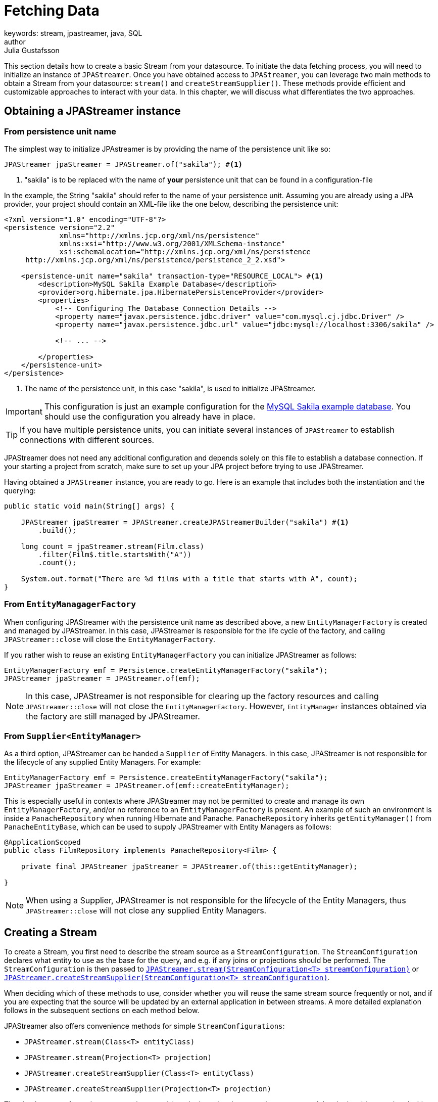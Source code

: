 = Fetching Data
keywords: stream, jpastreamer, java, SQL
author: Julia Gustafsson
:reftext: Fetching Data
:navtitle: Fetching Data
:source-highlighter: highlight.js

This section details how to create a basic Stream from your datasource. To initiate the data fetching process, you will need to initialize an instance of `JPAStreamer`. Once you have obtained access to `JPAStreamer`, you can leverage two main methods to obtain a Stream from your datasource: `stream()` and `createStreamSupplier()`. These methods provide efficient and customizable approaches to interact with your data. In this chapter, we will discuss what differentiates the two approaches.

== Obtaining a JPAStreamer instance
=== From persistence unit name 
The simplest way to initialize JPAstreamer is by providing the name of the persistence unit like so:

[source, java]
----
JPAStreamer jpaStreamer = JPAStreamer.of("sakila"); #<1>
----
<1> "sakila" is to be replaced with the name of *your* persistence unit that can be found in a configuration-file

In the example, the String "sakila" should refer to the name of your persistence unit. Assuming you are already using a JPA provider, your project should contain an XML-file like the one below, describing the persistence unit:

[source, xml]
----
<?xml version="1.0" encoding="UTF-8"?>
<persistence version="2.2"
             xmlns="http://xmlns.jcp.org/xml/ns/persistence"
             xmlns:xsi="http://www.w3.org/2001/XMLSchema-instance"
             xsi:schemaLocation="http://xmlns.jcp.org/xml/ns/persistence
     http://xmlns.jcp.org/xml/ns/persistence/persistence_2_2.xsd">

    <persistence-unit name="sakila" transaction-type="RESOURCE_LOCAL"> #<1>
        <description>MySQL Sakila Example Database</description>
        <provider>org.hibernate.jpa.HibernatePersistenceProvider</provider>
        <properties>
            <!-- Configuring The Database Connection Details -->
            <property name="javax.persistence.jdbc.driver" value="com.mysql.cj.jdbc.Driver" />
            <property name="javax.persistence.jdbc.url" value="jdbc:mysql://localhost:3306/sakila" />

            <!-- ... -->

        </properties>
    </persistence-unit>
</persistence>
----
<1> The name of the persistence unit, in this case "sakila", is used to initialize JPAStreamer.

IMPORTANT: This configuration is just an example configuration for the https://dev.mysql.com/doc/sakila/en/[MySQL Sakila example database]. You should use the configuration you already have in place.

TIP: If you have multiple persistence units, you can initiate several instances of `JPAStreamer` to establish connections with different sources.

JPAStreamer does not need any additional configuration and depends solely on this file to establish a database connection. If your starting a project from scratch, make sure to set up your JPA project before trying to use JPAStreamer.

Having obtained a `JPAStreamer` instance, you are ready to go. Here is an example that includes both the instantiation and the querying:

[source, java]
----
public static void main(String[] args) {

    JPAStreamer jpaStreamer = JPAStreamer.createJPAStreamerBuilder("sakila") #<1>
        .build();

    long count = jpaStreamer.stream(Film.class)
        .filter(Film$.title.startsWith("A"))
        .count();

    System.out.format("There are %d films with a title that starts with A", count);
}
----

=== From `EntityManagagerFactory` 
When configuring JPAStreamer with the persistence unit name as described above, a new `EntityManagerFactory` is created and managed by JPAStreamer. In this case, JPAStreamer is responsible for the life cycle of the factory, and calling `JPAStreamer::close` will close the `EntityManagerFactory`. 

If you rather wish to reuse an existing `EntityManagerFactory` you can initialize JPAStreamer as follows: 

[source, java]
----
EntityManagerFactory emf = Persistence.createEntityManagerFactory("sakila"); 
JPAStreamer jpaStreamer = JPAStreamer.of(emf); 
----

NOTE: In this case, JPAStreamer is not responsible for clearing up the factory resources and calling `JPAStreamer::close` will not close the `EntityManagerFactory`. However, `EntityManager` instances obtained via the factory are still managed by JPAStreamer.

[#_supplier]
=== From `Supplier<EntityManager>`
As a third option, JPAStreamer can be handed a `Supplier` of Entity Managers. In this case, JPAStreamer is not responsible for the lifecycle of any supplied Entity Managers. For example: 

[source, java]
----
EntityManagerFactory emf = Persistence.createEntityManagerFactory("sakila"); 
JPAStreamer jpaStreamer = JPAStreamer.of(emf::createEntityManager); 
----

This is especially useful in contexts where JPAStreamer may not be permitted to create and manage its own `EntityManagerFactory`, and/or no reference to an `EntityManagerFactory` is present. An example of such an environment is inside a `PanacheRepository` when running Hibernate and Panache. `PanacheRepository` inherits `getEntityManager()` from `PanacheEntityBase`, which can be used to supply JPAStreamer with Entity Managers as follows: 

[source, java]
----
@ApplicationScoped
public class FilmRepository implements PanacheRepository<Film> {

    private final JPAStreamer jpaStreamer = JPAStreamer.of(this::getEntityManager);

}
----

NOTE: When using a Supplier, JPAStreamer is not responsible for the lifecycle of the Entity Managers, thus `JPAStreamer::close` will not close any supplied Entity Managers.

== Creating a Stream
To create a Stream, you first need to describe the stream source as a `StreamConfiguration`. The `StreamConfiguration` declares what entity to use as the base for the query, and e.g. if any joins or projections should be performed. The `StreamConfiguration` is then passed to xref:_stream[`JPAStreamer.stream(StreamConfiguration<T> streamConfiguration)`] or xref:_createstreamsupplier[`JPAStreamer.createStreamSupplier(StreamConfiguration<T> streamConfiguration)`].

When deciding which of these methods to use, consider whether you will reuse the same stream source frequently or not, and if you are expecting that the source will be updated by an external application in between streams. A more detailed explanation follows in the subsequent sections on each method below.

JPAStreamer also offers convenience methods for simple `StreamConfigurations`:

- `JPAStreamer.stream(Class<T> entityClass)`
- `JPAStreamer.stream(Projection<T> projection)`
- `JPAStreamer.createStreamSupplier(Class<T> entityClass)`
- `JPAStreamer.createStreamSupplier(Projection<T> projection)`

The simplest way of creating a `Stream` is to provide a single entity class, creating a `Stream` of the single table associated with that JPA entity: 
[source, java]
----
Stream<Film> stream = jpaStreamer.stream(Film.class); <1>
----
<1> Creates a Stream over the Film-table. Passing the entity class `Film.class` is equivalent of passing `StreamConfiguration.of(Film.class)`.

All options available for `StreamConfiguration` is laid out in the table below:

.`StreamConfiguration`
[cols="1,1,1"]
|===
| Modifer and type | Method | Description

| `StreamConfiguration<T>`
| `of(Class<T> entityClass)`
|  Creates and returns a new StreamConfiguration that can be used to configure streams.

| `Class<T>`
| `entityClass()`
| Returns the entity class that is to appear in a future Stream.

| `Set<JoinConfiguration<T>`
| `joins()`
| Returns the fields that shall be joined in a future stream.

| `StreamConfiguration<T>`
| `joining(Field<T> field)`
|  Creates and returns a new `StreamConfiguration` configured with the provided field so that it will be eagerly joined when producing elements in the future Stream using join type left. 

| `StreamConfiguration<T>`
| `joining(Field<T> field, JoinType joinType)`
|  Creates and returns a new `StreamConfiguration` configured with the provided field so that it will be eagerly joined when producing elements in the future Stream using the provided join type.

| `Optional<Projection<T>>` 
| `selections()`
| Returns the projected columns to use when creating entities or `Optional.empty()` if no projection should be used.
 
| `StreamConfiguration<T>`
| `selecting(Projection<T> projection)`
| Selects the projected columns to initialize when creating initial entities in a future stream.

| `StreamConfiguration<T>`
| `withHint(String hintName, Object value)`
|  Adds a query hint.

| `Map<String, Object>`
| `hints()` 
| Returns the map with the query hints that will be configured in a future Stream.

|=== 

TIP: There are many examples of how to use a `StreamConfiguration` in xref:stream-examples.adoc[Stream Examples].

[#_stream]
=== `stream()`
Calls to `JPAStreamer.stream(StreamConfiguration<T> streamConfiguration)` will lead to the creation of a `StreamSupplier`. The `StreamSupplier` obtains a JPA `EntityManager` that JPAStreamer uses internally to issue JPA Criteria Queries.

Whenever the `Stream` is terminated with a terminal operation, e.g. `collect()`, the underlying `StreamSupplier` and the `EntityManager` is closed and can no longer be used. 

[source,java]
----
final JPAStreamer jpaStreamer = JPAStreamer.of("sakila"); 

final List<Film> films = jpaStreamer.stream(Film.class) <1>
    .filter(Film$.name.equal("Casablanca"))
    .collect(toList()); <2>
----
<1> Creates a `StreamSupplier` that returns a `Stream` over the Film-table 
<2> The terminal operation closes the underlying `StreamSupplier` and its Entity Manager

[#_createstreamsupplier]
=== `createStreamSupplier()` 
As calls to `JPAStreamer.stream()` creates a new `StreamSupplier` each time, you can potentially save resources by reusing a single `StreamSupplier` for the creation of many streams. A reusable `StreamSupplier` can be obtained by calling `JPAStreamer.createStreamSupplier()`. 

Like `JPAStreamer`, the `StreamSupplier` provides a method `stream()` that returns a `Stream` as described by the provided `StreamConfiguration`. There is one important distinction between calls to these methods: 

- `JPAStreamer.stream()` - the execution of a terminal operation *closes* the underlying `StreamSupplier` its `EntityManager`
- `StreamSupplier.stream()` - the execution of a terminal operation *does not close* the `StreamSupplier` and its `EntityManager`

This means repeated calls to `StreamSupplier.stream()` will reuse the same `EntityManager`. We recommend using a try-with-resources block to automatically close the `StreamSupplier` when done with the operations:

[source,java]
----
final JPAStreamer jpaStreamer = JPAStreamer.of("sakila"); 

try (final StreamSupplier<Film> streamSupplier = jpaStreamer.createStreamSupplier()) {
    final List<Film> shortFilms = streamSupplier.stream(Film.class)
        .filter(Film$.length.lessThan(60))
        .collect(toList()); <1>

    final List<Film> longFilms = streamSupplier.stream(Film.class)
        .filter(Film$.length.greatherThanOrEqual(61))
        .collect(toList()); <1>
} <2>
----
<1> The `StreamSupplier` and the underlying `EntityManager` stays open when executing the terminal operation 
<2> The `StreamSupplier` and the underlying `EntityManager` is closed

NOTE: The `javax.persistence.EntityManager` associated with the `StreamSupplier` has a first-layer cache. Thus by default, database changes performed by another application, or made directly on the database, may not be detected between calls to `StreamSupplier.stream()`. To ensure that the cache is cleared between each fetch, use xref:_stream[JPAStreamer.stream()] instead. 

WARNING: If you instantiate `JPAStreamer` with a `Supplier<EntityManager>` as described xref:_supplier[here], JPAStreamer will not close the underlying Entity Manager. In that case the lifecycle of the obtained Entity Managers is managed by the supplier.

== Using Query Hints 
In complex scenarios or when dealing with specific database systems, it may be necessary to provide additional guidance to the underlying JPA provider for optimal query execution. This is where query hints come into play, allowing developers to control and influence various aspects of the query execution process. The query hints influence e.g. the execution plan chosen by the JPA provider, potentially leading to improved query performance or tailored behavior based on specific requirements.

To pass a query hint to the underlying JPA provider with `JPAStreamer`, you need to use a `StreamConfiguration`. It exposes a method `withHint()` that accepts the name and value of the query hint. This method call can be chained to set multiple hints. 

[source, java]
----
StreamConfiguration<T> withHint(final String hintName, final Object value);
----

NOTE: The available set of query hints is defined in the JPA specification and the documentation of your underlying JPA provider. Thorben Jansen wrote an excellent blog post on useful query hints available to Hibernate users link:https://thorben-janssen.com/11-jpa-hibernate-query-hints-every-developer-know/[here]. JPAStreamer does not provide any custom query hints. 

Let's bring query hints into the context of a JPAStreamer query. Here is an example that issues a read-only query with a timeout of 50 ms: 

[source, java]
----
StreamConfiguration sc = StreamConfiguration.of(Film.class)
    .withHint("javax.persistence.query.timeout", 50)
    .withHint("org.hibernate.readOnly", true);
List<Film> films = jpaStreamer.stream(sc)
    .filter(Film$.title.startsWith("A"))
    .sorted(Film$.length)
    .limit(10)
    .collect(Collectors::toList); 
----

WARNING: While query hints can be powerful tools for query optimization, it's important to use them carefully and with a clear understanding of their impact. Misusing or overusing query hints can lead to unintended consequences.

== What's Next 
The xref:sql-equivalents.adoc[next section] demonstrates how to use the available Stream operators and how they map to SQL constructs.
